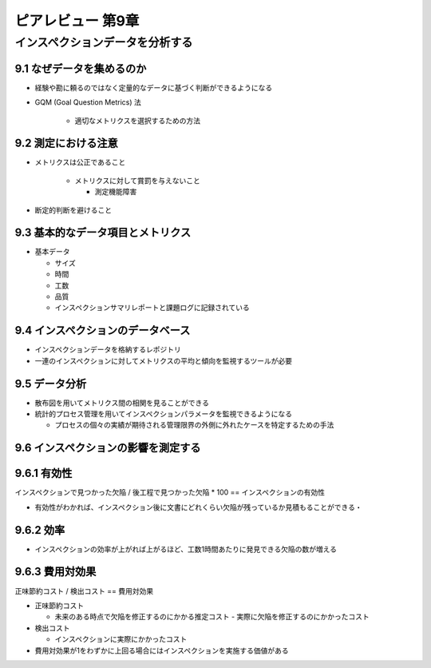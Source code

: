 ============================================================
ピアレビュー 第9章 
============================================================


インスペクションデータを分析する
============================================================


9.1 なぜデータを集めるのか
------------------------------------------------------------

- 経験や勘に頼るのではなく定量的なデータに基づく判断ができるようになる

- GQM (Goal Question Metrics) 法

   - 適切なメトリクスを選択するための方法

9.2 測定における注意
------------------------------------------------------------

- メトリクスは公正であること

   - メトリクスに対して賞罰を与えないこと

     - 測定機能障害

- 断定的判断を避けること

9.3 基本的なデータ項目とメトリクス
------------------------------------------------------------

- 基本データ

  - サイズ
  - 時間
  - 工数
  - 品質

  - インスペクションサマリレポートと課題ログに記録されている

9.4 インスペクションのデータベース
------------------------------------------------------------

- インスペクションデータを格納するレポジトリ
- 一連のインスペクションに対してメトリクスの平均と傾向を監視するツールが必要

9.5 データ分析
------------------------------------------------------------

- 散布図を用いてメトリクス間の相関を見ることができる
- 統計的プロセス管理を用いてインスペクションパラメータを監視できるようになる

  - プロセスの個々の実績が期待される管理限界の外側に外れたケースを特定するための手法

9.6 インスペクションの影響を測定する
------------------------------------------------------------

9.6.1 有効性
------------------------------------------------------------

インスペクションで見つかった欠陥 / 後工程で見つかった欠陥 * 100 == インスペクションの有効性

- 有効性がわかれば、インスペクション後に文書にどれくらい欠陥が残っているか見積もることができる・

9.6.2 効率
------------------------------------------------------------

- インスペクションの効率が上がれば上がるほど、工数1時間あたりに発見できる欠陥の数が増える

9.6.3 費用対効果
------------------------------------------------------------

正味節約コスト / 検出コスト == 費用対効果

- 正味節約コスト

  - 未来のある時点で欠陥を修正するのにかかる推定コスト - 実際に欠陥を修正するのにかかったコスト

- 検出コスト

  - インスペクションに実際にかかったコスト

- 費用対効果が1をわずかに上回る場合にはインスペクションを実施する価値がある


